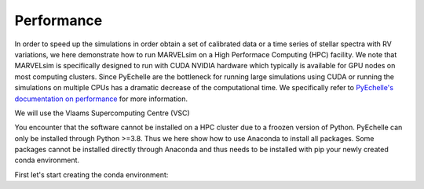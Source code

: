 .. _performance:

Performance
===========

In order to speed up the simulations in order obtain a set of calibrated data or a time series of stellar spectra with RV variations, we here demonstrate how to run MARVELsim on a High Performace Computing (HPC) facility. We note that MARVELsim is specifically designed to run with CUDA NVIDIA hardware which typically is available for GPU nodes on most computing clusters. Since PyEchelle are the bottleneck for running large simulations using CUDA or running the simulations on multiple CPUs has a dramatic decrease of the computational time. We specifically refer to `PyEchelle's documentation on performance <https://stuermer.gitlab.io/pyechelle/benchmark.html>`_ for more information.

We will use the Vlaams Supercomputing Centre (VSC)

You encounter that the software cannot be installed on a HPC cluster due to a froozen version of Python. PyEchelle can only be installed through Python >=3.8. Thus we here show how to use Anaconda to install all packages. Some packages cannot be installed directly through Anaconda and thus needs to be installed with pip your newly created conda environment.

First let's start creating the conda environment:

.. code-block:: shell

   

